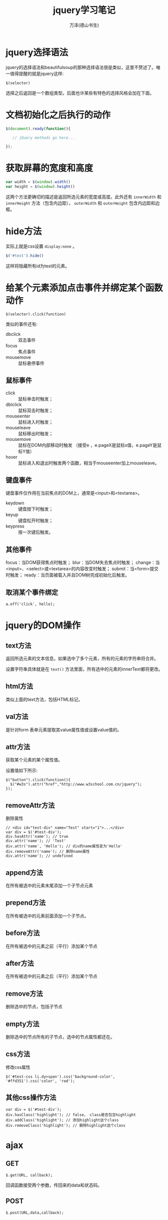 #+LATEX_CLASS: article
#+LATEX_CLASS_OPTIONS:[11pt,oneside]
#+LATEX_HEADER: \usepackage{article}


#+TITLE: jquery学习笔记
#+AUTHOR: 万泽(德山书生)
#+CREATOR: wanze(<a href="mailto:a358003542@gmail.com">a358003542@gmail.com</a>)
#+DESCRIPTION: 制作者邮箱：a358003542@gmail.com

* jquery选择语法
jquery的选择语法和beautifulsoup的那种选择语法很是类似，这里不赘述了。唯一值得提醒的就是jquery这样:
#+BEGIN_EXAMPLE
$(selector)
#+END_EXAMPLE
选择之后返回是一个数组类型。后面也许某些有特色的选择风格会加在下面。


* 文档初始化之后执行的动作
#+BEGIN_SRC js
$(document).ready(function(){

   // jQuery methods go here...

});
#+END_SRC


* 获取屏幕的宽度和高度
#+BEGIN_SRC js
var width = $(window).width()
var height = $(window).height()
#+END_SRC

这两个方法更确切的描述是返回所选元素的宽度或高度。此外还有 ~innerWidth~ 和 ~innerHeight~ 方法（包含内边距）， ~outerWidth~ 和 ~outerHeight~ 包含内边距和边框。



* hide方法
实际上就是css设置 ~display:none~ 。
#+BEGIN_SRC js
$('#test').hide()
#+END_SRC

这样将隐藏所有id为test的元素。


* 给某个元素添加点击事件并绑定某个函数动作
#+BEGIN_EXAMPLE
$(selector).click(function)
#+END_EXAMPLE

类似的事件还有:
- dbclick :: 双击事件
- focus :: 焦点事件
- mousemove :: 鼠标悬停事件


** 鼠标事件
- click :: 鼠标单击时触发；
- dblclick :: 鼠标双击时触发；
- mouseenter :: 鼠标进入时触发；
- mouseleave :: 鼠标移出时触发；
- mousemove :: 鼠标在DOM内部移动时触发 （接受e ，e.pageX是鼠标x值，e.pageY是鼠标Y值）
- hover :: 鼠标进入和退出时触发两个函数，相当于mouseenter加上mouseleave。

** 键盘事件
键盘事件仅作用在当前焦点的DOM上，通常是<input>和<textarea>。

- keydown :: 键盘按下时触发；
- keyup :: 键盘松开时触发；
- keypress :: 按一次键后触发。


** 其他事件
focus：当DOM获得焦点时触发；
blur：当DOM失去焦点时触发；
change：当<input>、<select>或<textarea>的内容改变时触发；
submit：当<form>提交时触发；
ready：当页面被载入并且DOM树完成初始化后触发。


** 取消某个事件绑定
#+BEGIN_EXAMPLE
a.off('click', hello);
#+END_EXAMPLE


* jquery的DOM操作

** text方法
返回所选元素的文本信息。如果选中了多个元素，所有的元素的字符串将合并。

设置字符串具体就是在 ~text()~ 方法里面，所有选中的元素的innerText都将更改。

** html方法
类似上面的text方法，包括HTML标记。

** val方法
是针对form 表单元素提取其value属性值或设置value值的。

** attr方法
获取某个元素的某个属性值。

设置值如下所示:
#+BEGIN_EXAMPLE
$("button").click(function(){
  $("#w3s").attr("href","http://www.w3school.com.cn/jquery");
});
#+END_EXAMPLE

** removeAttr方法 
删除属性
#+BEGIN_EXAMPLE
// <div id="test-div" name="Test" start="1">...</div>
var div = $('#test-div');
div.hasAttr('name'); // true
div.attr('name'); // 'Test'
div.attr('name', 'Hello'); // div的name属性变为'Hello'
div.removeAttr('name'); // 删除name属性
div.attr('name'); // undefined
#+END_EXAMPLE



** append方法
在所有被选中的元素末尾添加一个子节点元素

** prepend方法
在所有被选中的元素前面添加一个子节点。

** before方法
在所有被选中的元素之前（平行）添加某个节点

** after方法
在所有被选中的元素之后（平行）添加某个节点

** remove方法
删除选中的节点，包括子节点

** empty方法
删除选中的节点所有的子节点，选中的节点属性都还在。


** css方法
修改css属性
#+BEGIN_EXAMPLE
$('#test-css li.dy>span').css('background-color', '#ffd351').css('color', 'red');
#+END_EXAMPLE

** 其他css操作方法
#+BEGIN_EXAMPLE
var div = $('#test-div');
div.hasClass('highlight'); // false， class是否包含highlight
div.addClass('highlight'); // 添加highlight这个class
div.removeClass('highlight'); // 删除highlight这个class
#+END_EXAMPLE






* ajax
** GET
#+BEGIN_EXAMPLE
$.get(URL, callback);
#+END_EXAMPLE

回调函数接受两个参数，传回来的data和状态码。


** POST
#+BEGIN_EXAMPLE
$.post(URL,data,callback);
#+END_EXAMPLE

